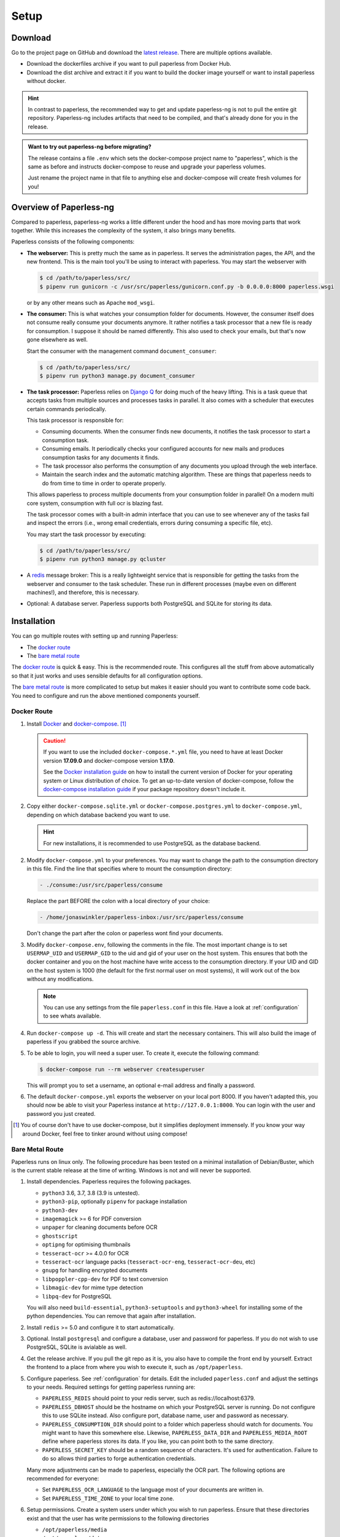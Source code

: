 
*****
Setup
*****

Download
########

Go to the project page on GitHub and download the
`latest release <https://github.com/jonaswinkler/paperless-ng/releases>`_.
There are multiple options available.

*   Download the dockerfiles archive if you want to pull paperless from
    Docker Hub.

*   Download the dist archive and extract it if you want to build the docker image
    yourself or want to install paperless without docker.

.. hint::

    In contrast to paperless, the recommended way to get and update paperless-ng
    is not to pull the entire git repository. Paperless-ng includes artifacts
    that need to be compiled, and that's already done for you in the release.

.. admonition:: Want to try out paperless-ng before migrating?

    The release contains a file ``.env`` which sets the docker-compose project
    name to "paperless", which is the same as before and instructs docker-compose
    to reuse and upgrade your paperless volumes.

    Just rename the project name in that file to anything else and docker-compose
    will create fresh volumes for you!


Overview of Paperless-ng
########################

Compared to paperless, paperless-ng works a little different under the hood and has
more moving parts that work together. While this increases the complexity of
the system, it also brings many benefits.

Paperless consists of the following components:

*   **The webserver:** This is pretty much the same as in paperless. It serves
    the administration pages, the API, and the new frontend. This is the main
    tool you'll be using to interact with paperless. You may start the webserver
    with

    .. code:: shell-session

        $ cd /path/to/paperless/src/
        $ pipenv run gunicorn -c /usr/src/paperless/gunicorn.conf.py -b 0.0.0.0:8000 paperless.wsgi

    or by any other means such as Apache ``mod_wsgi``.

*   **The consumer:** This is what watches your consumption folder for documents.
    However, the consumer itself does not consume really consume your documents anymore.
    It rather notifies a task processor that a new file is ready for consumption.
    I suppose it should be named differently.
    This also used to check your emails, but that's now gone elsewhere as well.

    Start the consumer with the management command ``document_consumer``:

    .. code:: shell-session

        $ cd /path/to/paperless/src/
        $ pipenv run python3 manage.py document_consumer

    .. _setup-task_processor:

*   **The task processor:** Paperless relies on `Django Q <https://django-q.readthedocs.io/en/latest/>`_
    for doing much of the heavy lifting. This is a task queue that accepts tasks from
    multiple sources and processes tasks in parallel. It also comes with a scheduler that executes
    certain commands periodically.

    This task processor is responsible for:

    *   Consuming documents. When the consumer finds new documents, it notifies the task processor to
        start a consumption task.
    *   Consuming emails. It periodically checks your configured accounts for new mails and
        produces consumption tasks for any documents it finds.
    *   The task processor also performs the consumption of any documents you upload through
        the web interface.
    *   Maintain the search index and the automatic matching algorithm. These are things that paperless
        needs to do from time to time in order to operate properly.

    This allows paperless to process multiple documents from your consumption folder in parallel! On
    a modern multi core system, consumption with full ocr is blazing fast.

    The task processor comes with a built-in admin interface that you can use to see whenever any of the
    tasks fail and inspect the errors (i.e., wrong email credentials, errors during consuming a specific
    file, etc).

    You may start the task processor by executing:

    .. code:: shell-session

        $ cd /path/to/paperless/src/
        $ pipenv run python3 manage.py qcluster

*   A `redis <https://redis.io/>`_ message broker: This is a really lightweight service that is responsible
    for getting the tasks from the webserver and consumer to the task scheduler. These run in different
    processes (maybe even on different machines!), and therefore, this is necessary.

*   Optional: A database server. Paperless supports both PostgreSQL and SQLite for storing its data.


Installation
############

You can go multiple routes with setting up and running Paperless:

* The `docker route`_
* The `bare metal route`_

The `docker route`_ is quick & easy. This is the recommended route. This configures all the stuff
from above automatically so that it just works and uses sensible defaults for all configuration options.

The `bare metal route`_ is more complicated to setup but makes it easier
should you want to contribute some code back. You need to configure and
run the above mentioned components yourself.

Docker Route
============

1.  Install `Docker`_ and `docker-compose`_. [#compose]_

    .. caution::

        If you want to use the included ``docker-compose.*.yml`` file, you
        need to have at least Docker version **17.09.0** and docker-compose
        version **1.17.0**.

        See the `Docker installation guide`_ on how to install the current
        version of Docker for your operating system or Linux distribution of
        choice. To get an up-to-date version of docker-compose, follow the
        `docker-compose installation guide`_ if your package repository doesn't
        include it.

        .. _Docker installation guide: https://docs.docker.com/engine/installation/
        .. _docker-compose installation guide: https://docs.docker.com/compose/install/

2.  Copy either ``docker-compose.sqlite.yml`` or ``docker-compose.postgres.yml`` to
    ``docker-compose.yml``, depending on which database backend you want to use.

    .. hint::

        For new installations, it is recommended to use PostgreSQL as the database
        backend.

2.  Modify ``docker-compose.yml`` to your preferences. You may want to change the path
    to the consumption directory in this file. Find the line that specifies where
    to mount the consumption directory:

    .. code::

        - ./consume:/usr/src/paperless/consume

    Replace the part BEFORE the colon with a local directory of your choice:

    .. code::

        - /home/jonaswinkler/paperless-inbox:/usr/src/paperless/consume

    Don't change the part after the colon or paperless wont find your documents.


3.  Modify ``docker-compose.env``, following the comments in the file. The
    most important change is to set ``USERMAP_UID`` and ``USERMAP_GID``
    to the uid and gid of your user on the host system. This ensures that
    both the docker container and you on the host machine have write access
    to the consumption directory. If your UID and GID on the host system is
    1000 (the default for the first normal user on most systems), it will
    work out of the box without any modifications.

    .. note::

        You can use any settings from the file ``paperless.conf`` in this file.
        Have a look at :ref:`configuration` to see whats available.

4.  Run ``docker-compose up -d``. This will create and start the necessary
    containers. This will also build the image of paperless if you grabbed the
    source archive.

5.  To be able to login, you will need a super user. To create it, execute the
    following command:

    .. code-block:: shell-session

        $ docker-compose run --rm webserver createsuperuser

    This will prompt you to set a username, an optional e-mail address and
    finally a password.

6.  The default ``docker-compose.yml`` exports the webserver on your local port
    8000. If you haven't adapted this, you should now be able to visit your
    Paperless instance at ``http://127.0.0.1:8000``. You can login with the
    user and password you just created.

.. _Docker: https://www.docker.com/
.. _docker-compose: https://docs.docker.com/compose/install/

.. [#compose] You of course don't have to use docker-compose, but it
   simplifies deployment immensely. If you know your way around Docker, feel
   free to tinker around without using compose!

.. _`setup-bare_metal`:

Bare Metal Route
================

Paperless runs on linux only. The following procedure has been tested on a minimal
installation of Debian/Buster, which is the current stable release at the time of
writing. Windows is not and will never be supported.

1.  Install dependencies. Paperless requires the following packages.

    *   ``python3`` 3.6, 3.7, 3.8 (3.9 is untested).
    *   ``python3-pip``, optionally ``pipenv`` for package installation
    *   ``python3-dev``

    *   ``imagemagick`` >= 6 for PDF conversion
    *   ``unpaper`` for cleaning documents before OCR
    *   ``ghostscript``
    *   ``optipng`` for optimising thumbnails
    *   ``tesseract-ocr`` >= 4.0.0 for OCR
    *   ``tesseract-ocr`` language packs (``tesseract-ocr-eng``, ``tesseract-ocr-deu``, etc)
    *   ``gnupg`` for handling encrypted documents
    *   ``libpoppler-cpp-dev`` for PDF to text conversion
    *   ``libmagic-dev`` for mime type detection
    *   ``libpq-dev`` for PostgreSQL

    You will also need ``build-essential``, ``python3-setuptools`` and ``python3-wheel``
    for installing some of the python dependencies. You can remove that
    again after installation.

2.  Install ``redis`` >= 5.0 and configure it to start automatically.

3.  Optional. Install ``postgresql`` and configure a database, user and password for paperless. If you do not wish
    to use PostgreSQL, SQLite is avialable as well.

4.  Get the release archive. If you pull the git repo as it is, you also have to compile the front end by yourself.
    Extract the frontend to a place from where you wish to execute it, such as ``/opt/paperless``.

5.  Configure paperless. See :ref:`configuration` for details. Edit the included ``paperless.conf`` and adjust the
    settings to your needs. Required settings for getting paperless running are:

    *   ``PAPERLESS_REDIS`` should point to your redis server, such as redis://localhost:6379.
    *   ``PAPERLESS_DBHOST`` should be the hostname on which your PostgreSQL server is running. Do not configure this
        to use SQLite instead. Also configure port, database name, user and password as necessary.
    *   ``PAPERLESS_CONSUMPTION_DIR`` should point to a folder which paperless should watch for documents. You might
        want to have this somewhere else. Likewise, ``PAPERLESS_DATA_DIR`` and ``PAPERLESS_MEDIA_ROOT`` define where
        paperless stores its data. If you like, you can point both to the same directory.
    *   ``PAPERLESS_SECRET_KEY`` should be a random sequence of characters. It's used for authentication. Failure
        to do so allows third parties to forge authentication credentials.
    
    Many more adjustments can be made to paperless, especially the OCR part. The following options are recommended
    for everyone:

    *   Set ``PAPERLESS_OCR_LANGUAGE`` to the language most of your documents are written in.
    *   Set ``PAPERLESS_TIME_ZONE`` to your local time zone.

6.  Setup permissions. Create a system users under which you wish to run paperless. Ensure that these directories exist
    and that the user has write permissions to the following directories
    
    *   ``/opt/paperless/media``
    *   ``/opt/paperless/data``
    *   ``/opt/paperless/consume``

    Adjust as necessary if you configured different folders.

7.  Install python requirements. Paperless comes with both Pipfiles for ``pipenv`` as well as with a ``requirements.txt``.
    Both will install exactly the same requirements. It is up to you if you wish to use a virtual environment or not.

8.  Go to ``/opt/paperless/src``, and execute the following commands:

    .. code:: bash

        # This collects static files from paperless and django.
        python3 manage.py collectstatic --clear --no-input
        
        # This creates the database schema.
        python3 manage.py migrate

        # This creates your first paperless user
        python3 manage.py createsuperuser

9.  Optional: Test that paperless is working by executing

      .. code:: bash

        # This collects static files from paperless and django.
        python3 manage.py runserver
    
    and pointing your browser to http://localhost:8000/.

    .. warning::

        This is a development server which should not be used in
        production.

    .. hint::

        This will not start the consumer. Paperless does this in a
        separate process.

10. Setup systemd services to run paperless automatically. You may
    use the service definition files included in the ``scripts`` folder
    as a starting point.

    Paperless needs the ``webserver`` script to run the webserver, the
    ``consumer`` script to watch the input folder, and the ``scheduler``
    script to run tasks such as email checking and document consumption.

    These services rely on redis and optionally the database server, but
    don't need to be started in any particular order. The example files
    depend on redis being started. If you use a database server, you should
    add additinal dependencies.

    .. hint::

        You may optionally set up your preferred web server to serve
        paperless as a wsgi application directly instead of running the
        ``webserver`` service. The module containing the wsgi application
        is named ``paperless.wsgi``.

    .. caution::

        The included scripts run a ``gunicorn`` standalone server,
        which is fine for running paperless. It does support SSL,
        however, the documentation of GUnicorn states that you should
        use a proxy server in front of gunicorn instead.

11. Optional: Install a samba server and make the consumption folder
    available as a network share.

12. Configure ImageMagick to allow processing of PDF documents. Most distributions have
    this disabled by default, since PDF documents can contain malware. If
    you don't do this, paperless will fall back to ghostscript for certain steps
    such as thumbnail generation.

    Edit ``/etc/ImageMagick-6/policy.xml`` and adjust

    .. code::

        <policy domain="coder" rights="none" pattern="PDF" />
    
    to

    .. code::

        <policy domain="coder" rights="read|write" pattern="PDF" />

Migration to paperless-ng
#########################

At its core, paperless-ng is still paperless and fully compatible. However, some
things have changed under the hood, so you need to adapt your setup depending on
how you installed paperless. The important things to keep in mind are as follows.

* Read the :ref:`changelog <paperless_changelog>` and take note of breaking changes.
* You should decide if you want to stick with SQLite or want to migrate your database
  to PostgreSQL. See :ref:`setup-sqlite_to_psql` for details on how to move your data from
  SQLite to PostgreSQL. Both work fine with paperless. However, if you already have a
  database server running for other services, you might as well use it for paperless as well.
* The task scheduler of paperless, which is used to execute periodic tasks
  such as email checking and maintenance, requires a `redis`_ message broker
  instance. The docker-compose route takes care of that.
* The layout of the folder structure for your documents and data remains the
  same, so you can just plug your old docker volumes into paperless-ng and
  expect it to find everything where it should be.

Migration to paperless-ng is then performed in a few simple steps:

1.  Stop paperless.

    .. code:: bash

        $ cd /path/to/current/paperless
        $ docker-compose down

2.  Do a backup for two purposes: If something goes wrong, you still have your
    data. Second, if you don't like paperless-ng, you can switch back to
    paperless.

3.  Download the latest release of paperless-ng. You can either go with the
    docker-compose files or use the archive to build the image yourself.
    You can either replace your current paperless folder or put paperless-ng
    in a different location.

    .. caution::

        The release include a ``.env`` file. This will set the
        project name for docker compose to ``paperless`` so that paperless-ng will
        automatically reuse your existing paperless volumes. When you start it, it
        will migrate your existing data. After that, your old paperless installation
        will be incompatible with the migrated volumes.

4.  Copy the ``docker-compose.sqlite.yml`` file to ``docker-compose.yml``.
    If you want to switch to PostgreSQL, do that after you migrated your existing
    SQLite database.

5.  Adjust ``docker-compose.yml`` and
    ``docker-compose.env`` to your needs.
    See `docker route`_ for details on which edits are advised.

6.  In order to find your existing documents with the new search feature, you need
    to invoke a one-time operation that will create the search index:

    .. code:: shell-session

        $ docker-compose run --rm webserver document_index reindex
    
    This will migrate your database and create the search index. After that,
    paperless will take care of maintaining the index by itself.

7.  Start paperless-ng.

    .. code:: bash

        $ docker-compose up -d

    This will run paperless in the background and automatically start it on system boot.

8.  Paperless installed a permanent redirect to ``admin/`` in your browser. This
    redirect is still in place and prevents access to the new UI. Clear
    browsing cache in order to fix this.

9.  Optionally, follow the instructions below to migrate your existing data to PostgreSQL.


.. _setup-sqlite_to_psql:

Moving data from SQLite to PostgreSQL
=====================================

Moving your data from SQLite to PostgreSQL is done via executing a series of django
management commands as below.

.. caution::

    Make sure that your SQLite database is migrated to the latest version.
    Starting paperless will make sure that this is the case. If your try to
    load data from an old database schema in SQLite into a newer database
    schema in PostgreSQL, you will run into trouble.

1.  Stop paperless, if it is running.
2.  Tell paperless to use PostgreSQL:

    a)  With docker, copy the provided ``docker-compose.postgres.yml`` file to
        ``docker-compose.yml``. Remember to adjust the consumption directory,
        if necessary.
    b)  Without docker, configure the database in your ``paperless.conf`` file.
        See :ref:`configuration` for details.

3.  Open a shell and initialize the database:

    a)  With docker, run the following command to open a shell within the paperless
        container:

        .. code:: shell-session

            $ cd /path/to/paperless
            $ docker-compose run --rm webserver /bin/bash
        
        This will launch the container and initialize the PostgreSQL database.
    
    b)  Without docker, open a shell in your virtual environment, switch to
        the ``src`` directory and create the database schema:

        .. code:: shell-session

            $ cd /path/to/paperless
            $ pipenv shell
            $ cd src
            $ python3 manage.py migrate
        
        This will not copy any data yet.

4.  Dump your data from SQLite:

    .. code:: shell-session

        $ python3 manage.py dumpdata --database=sqlite --exclude=contenttypes --exclude=auth.Permission > data.json
    
5.  Load your data into PostgreSQL:

    .. code:: shell-session

        $ python3 manage.py loaddata data.json

6.  Exit the shell.

    .. code:: shell-session

        $ exit

7.  Start paperless.


Moving back to paperless
========================

Lets say you migrated to Paperless-ng and used it for a while, but decided that
you don't like it and want to move back (If you do, send me a mail about what
part you didn't like!), you can totally do that with a few simple steps.

Paperless-ng modified the database schema slightly, however, these changes can
be reverted while keeping your current data, so that your current data will
be compatible with original Paperless.

Execute this:

.. code:: shell-session

    $ cd /path/to/paperless
    $ docker-compose run --rm webserver migrate documents 0023

Or without docker:

.. code:: shell-session

    $ cd /path/to/paperless/src
    $ python3 manage.py migrate documents 0023

After that, you need to clear your cookies (Paperless-ng comes with updated
dependencies that do cookie-processing differently) and probably your cache
as well.

.. _setup-less_powerful_devices:


Considerations for less powerful devices
########################################

Paperless runs on Raspberry Pi. However, some things are rather slow on the Pi and 
configuring some options in paperless can help improve performance immensely:

*   Stick with SQLite to save some resources.
*   Consider setting ``PAPERLESS_OCR_PAGES`` to 1, so that paperless will only OCR
    the first page of your documents.
*   ``PAPERLESS_TASK_WORKERS`` and ``PAPERLESS_THREADS_PER_WORKER`` are configured
    to use all cores. The Raspberry Pi models 3 and up have 4 cores, meaning that
    paperless will use 2 workers and 2 threads per worker. This may result in
    sluggish response times during consumption, so you might want to lower these
    settings (example: 2 workers and 1 thread to always have some computing power
    left for other tasks).
*   Keep ``PAPERLESS_OCR_ALWAYS`` at its default value 'false' and consider OCR'ing
    your documents before feeding them into paperless. Some scanners are able to
    do this!
*   Lower ``PAPERLESS_CONVERT_DENSITY`` from its default value 300 to 200. This
    will still result in rather accurate OCR, but will decrease consumption time
    by quite a bit.
*   Set ``PAPERLESS_OPTIMIZE_THUMBNAILS`` to 'false' if you want faster consumption
    times. Thumbnails will be about 20% larger.

For details, refer to :ref:`configuration`.

.. note::
    
    Updating the :ref:`automatic matching algorithm <advanced-automatic_matching>`
    takes quite a bit of time. However, the update mechanism checks if your
    data has changed before doing the heavy lifting. If you experience the 
    algorithm taking too much cpu time, consider changing the schedule in the
    admin interface to daily. You can also manually invoke the task
    by changing the date and time of the next run to today/now.

    The actual matching of the algorithm is fast and works on Raspberry Pi as 
    well as on any other device.



.. _redis: https://redis.io/
